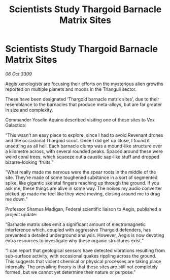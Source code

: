 :PROPERTIES:
:ID:       6d708b11-0a73-42e1-b233-5b3fd5e013d1
:END:
#+title: Scientists Study Thargoid Barnacle Matrix Sites
#+filetags: :Thargoid:galnet:

* Scientists Study Thargoid Barnacle Matrix Sites

/06 Oct 3309/

Aegis xenologists are focusing their efforts on the mysterious alien growths reported on multiple planets and moons in the Trianguli sector. 

These have been designated ‘Thargoid barnacle matrix sites’, due to their resemblance to the barnacles that produce meta-alloys, but are far greater in size and complexity.  

Commander Yoselin Aquino  described visiting one of these sites to Vox Galactica: 

“This wasn’t an easy place to explore, since I had to avoid Revenant drones and the occasional Thargoid scout. Once I did get up close, I found it unsettling as all hell. Each barnacle clump was a mound-like structure over a kilometre across, with several rounded peaks. Spaced around these were weird coral trees, which squeeze out a caustic sap-like stuff and dropped bizarre-looking ‘fruits.” 

“What really made me nervous were the spear roots in the middle of the site. They’re made of some toughened substance in a sort of segmented spike, like gigantic skeletal fingers reaching up through the ground. If you ask me, these things are alive in some way. The noises my audio converter picked up made me feel like they were moving, closing around me to drag me down.” 

Professor Shamus Madigan, Federal scientific liaison to Aegis, published a project update: 

“Barnacle matrix sites emit a significant amount of electromagnetic interference which, coupled with aggressive Thargoid defenders, has prevented a detailed underground analysis. However, Aegis is now devoting extra resources to investigate why these organic structures exist.” 

“I can report that geological sensors have detected vibrations resulting from sub-surface activity, with occasional quakes rippling across the ground. This suggests that violent chemical or physical processes are taking place internally. The prevailing theory is that these sites are still not completely formed, but we cannot yet determine their nature or purpose.”

